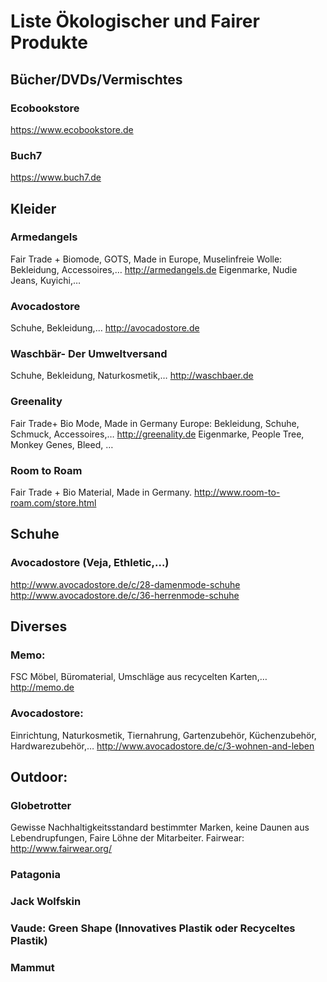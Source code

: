 * Liste Ökologischer und Fairer Produkte
** Bücher/DVDs/Vermischtes
*** Ecobookstore
https://www.ecobookstore.de
*** Buch7
https://www.buch7.de
** Kleider
*** Armedangels
Fair Trade + Biomode, GOTS,  Made in Europe, Muselinfreie Wolle: Bekleidung, Accessoires,...
http://armedangels.de
Eigenmarke, Nudie Jeans, Kuyichi,...

*** Avocadostore
Schuhe, Bekleidung,...
http://avocadostore.de

*** Waschbär- Der Umweltversand
Schuhe, Bekleidung, Naturkosmetik,...
http://waschbaer.de

*** Greenality
Fair Trade+ Bio Mode, Made in Germany Europe: Bekleidung, Schuhe, Schmuck, Accessoires,...
http://greenality.de
Eigenmarke, People Tree, Monkey Genes, Bleed, ...

*** Room to Roam
Fair Trade + Bio Material, Made in Germany.
http://www.room-to-roam.com/store.html

** Schuhe
*** Avocadostore (Veja, Ethletic,...)
http://www.avocadostore.de/c/28-damenmode-schuhe
http://www.avocadostore.de/c/36-herrenmode-schuhe

** Diverses
*** Memo:
FSC Möbel, Büromaterial, Umschläge aus recycelten Karten,...
http://memo.de

*** Avocadostore:
Einrichtung, Naturkosmetik, Tiernahrung, Gartenzubehör, Küchenzubehör, Hardwarezubehör,...
http://www.avocadostore.de/c/3-wohnen-and-leben

** Outdoor:
*** Globetrotter
Gewisse Nachhaltigkeitsstandard bestimmter Marken, keine Daunen aus Lebendrupfungen, Faire Löhne der Mitarbeiter.
Fairwear: http://www.fairwear.org/
*** Patagonia
*** Jack Wolfskin
*** Vaude: Green Shape (Innovatives Plastik oder Recyceltes Plastik)
*** Mammut
